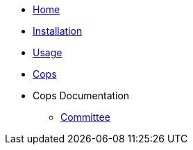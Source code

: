 * xref:index.adoc[Home]
* xref:installation.adoc[Installation]
* xref:usage.adoc[Usage]
* xref:cops.adoc[Cops]
* Cops Documentation
** xref:cops_committee.adoc[Committee]

